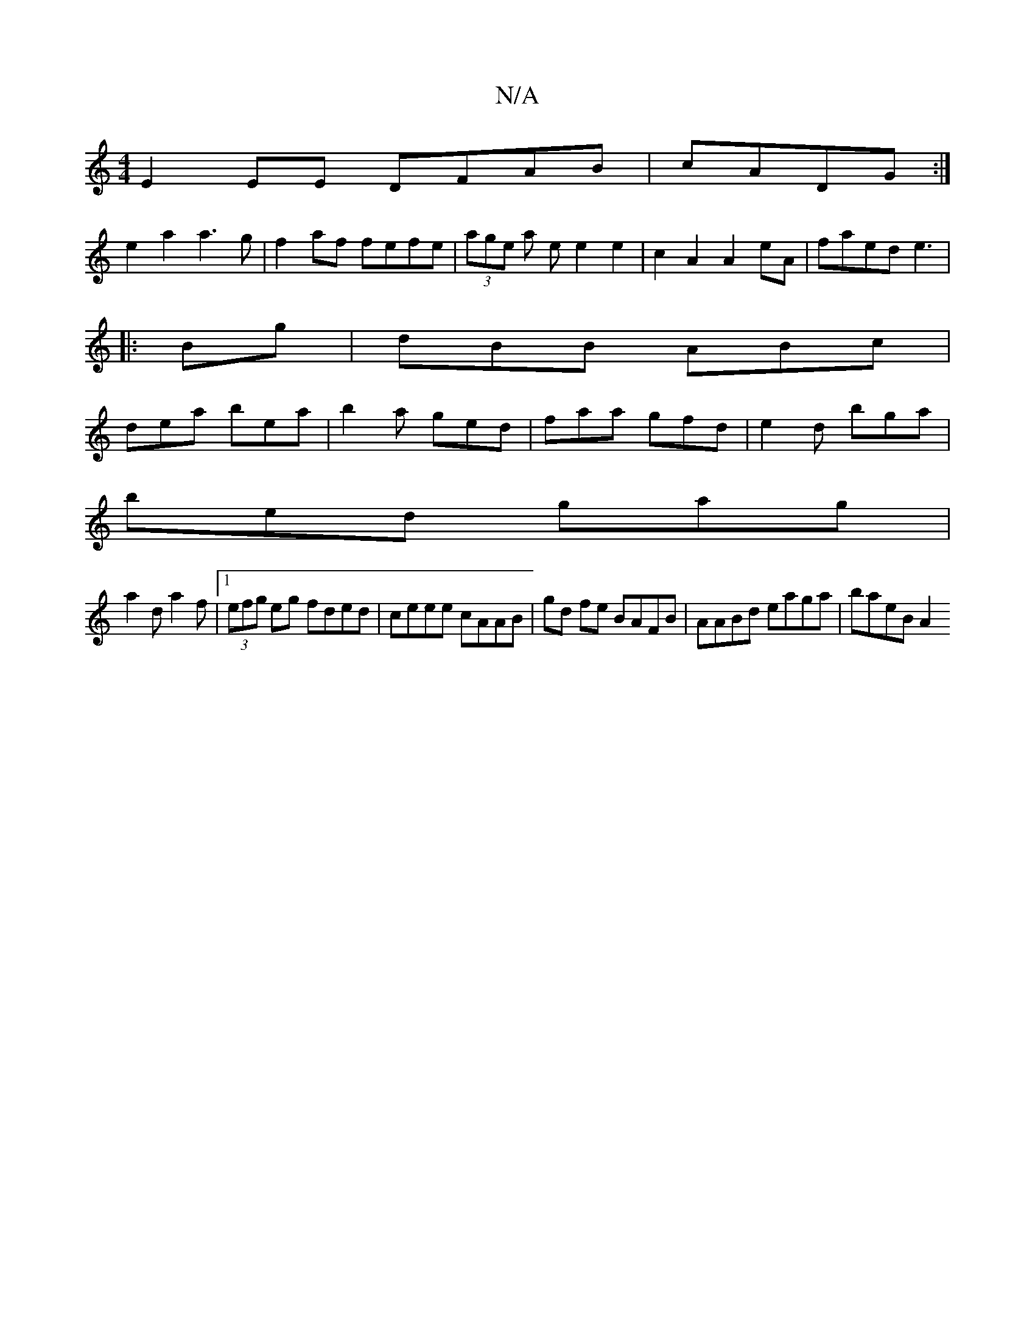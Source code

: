 X:1
T:N/A
M:4/4
R:N/A
K:Cmajor
E2EE DFAB|cADG :|
e2 a2 a3g|f2af fefe|(3age a e e2e2|c2 A2 A2eA|faed e3|
|:Bg|dBB ABc|
dea bea|b2a ged|faa gfd|e2d bga|
bed gag|
a2d a2f|1 (3efg eg fded | ceee cAAB | gd fe BAFB | AABd eaga | baeB A2 